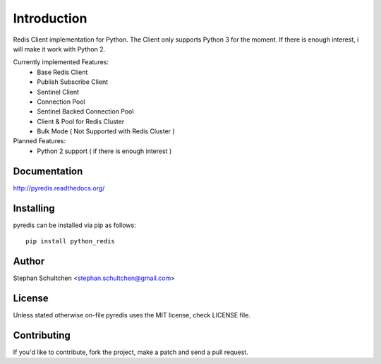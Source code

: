Introduction
************
Redis Client implementation for Python.
The Client only supports Python 3 for the moment.
If there is enough interest, i will make it work with Python 2.

Currently implemented Features:
  - Base Redis Client
  - Publish Subscribe Client
  - Sentinel Client
  - Connection Pool
  - Sentinel Backed Connection Pool
  - Client & Pool for Redis Cluster
  - Bulk Mode ( Not Supported with Redis Cluster )

Planned Features:
  - Python 2 support ( if there is enough interest )


Documentation
-------------

http://pyredis.readthedocs.org/

Installing
----------

pyredis can be installed via pip as follows:
::
    pip install python_redis

Author
------

Stephan Schultchen <stephan.schultchen@gmail.com>

License
-------

Unless stated otherwise on-file pyredis uses the MIT license,
check LICENSE file.

Contributing
------------

If you'd like to contribute, fork the project, make a patch and send a pull
request.